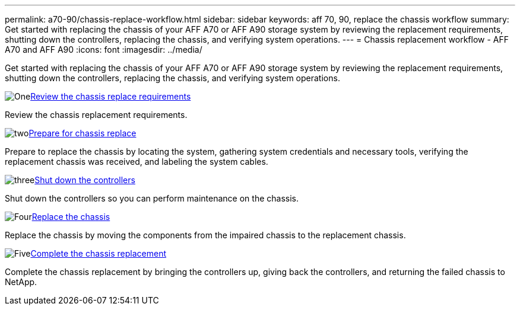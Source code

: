 ---
permalink: a70-90/chassis-replace-workflow.html
sidebar: sidebar
keywords: aff 70, 90, replace the chassis workflow
summary: Get started with replacing the chassis of your AFF A70 or AFF A90 storage system by reviewing the replacement requirements, shutting down the controllers, replacing the chassis, and verifying system operations.
---
= Chassis replacement workflow - AFF A70 and AFF A90
:icons: font
:imagesdir: ../media/

[.lead]
Get started with replacing the chassis of your AFF A70 or AFF A90 storage system by reviewing the replacement requirements, shutting down the controllers, replacing the chassis, and verifying system operations. 

.image:https://raw.githubusercontent.com/NetAppDocs/common/main/media/number-1.png[One]link:chassis-replace-requirements.html[Review the chassis replace requirements]
[role="quick-margin-para"]
Review the chassis replacement requirements.

.image:https://raw.githubusercontent.com/NetAppDocs/common/main/media/number-2.png[two]link:chassis-replace-prepare.html[Prepare for chassis replace]
[role="quick-margin-para"]
Prepare to replace the chassis by locating the system, gathering system credentials and necessary tools, verifying the replacement chassis was received, and labeling the system cables.

.image:https://raw.githubusercontent.com/NetAppDocs/common/main/media/number-3.png[three]link:chassis-replace-shutdown.html[Shut down the controllers]
[role="quick-margin-para"]
Shut down the controllers so you can perform maintenance on the chassis.

.image:https://raw.githubusercontent.com/NetAppDocs/common/main/media/number-4.png[Four]link:chassis-replace-move-hardware.html[Replace the chassis]
[role="quick-margin-para"]
Replace the chassis by moving the components from the impaired chassis to the replacement chassis.

.image:https://raw.githubusercontent.com/NetAppDocs/common/main/media/number-5.png[Five]link:chassis-replace-complete-system-restore-rma.html[Complete the chassis replacement]
[role="quick-margin-para"]
Complete the chassis replacement by bringing the controllers up, giving back the controllers, and returning the failed chassis to NetApp.
